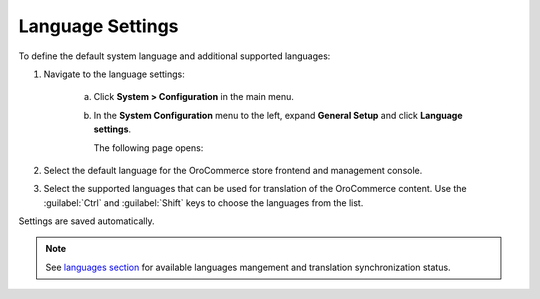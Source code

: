 Language Settings
-----------------

.. begin

To define the default system language and additional supported languages:

1. Navigate to the language settings:

     a) Click **System > Configuration** in the main menu.
     #) In the **System Configuration** menu to the left, expand **General Setup** and click **Language settings**.

        The following page opens:

        .. image:: /user_guide/img/system/configuration/configuration/language_settings.png
           :class: with-border

#. Select the default language for the OroCommerce store frontend and management console.

   .. image:: /user_guide/img/system/configuration/configuration/language_settings_use_def.png

#. Select the supported languages that can be used for translation of the OroCommerce content. Use the :guilabel:`Ctrl` and :guilabel:`Shift` keys to choose the languages from the list.

   .. image:: /user_guide/img/system/configuration/configuration/language_settings_supported.png

Settings are saved automatically.

.. note:: See `languages section <languages>`_ for available languages mangement and translation synchronization status.
